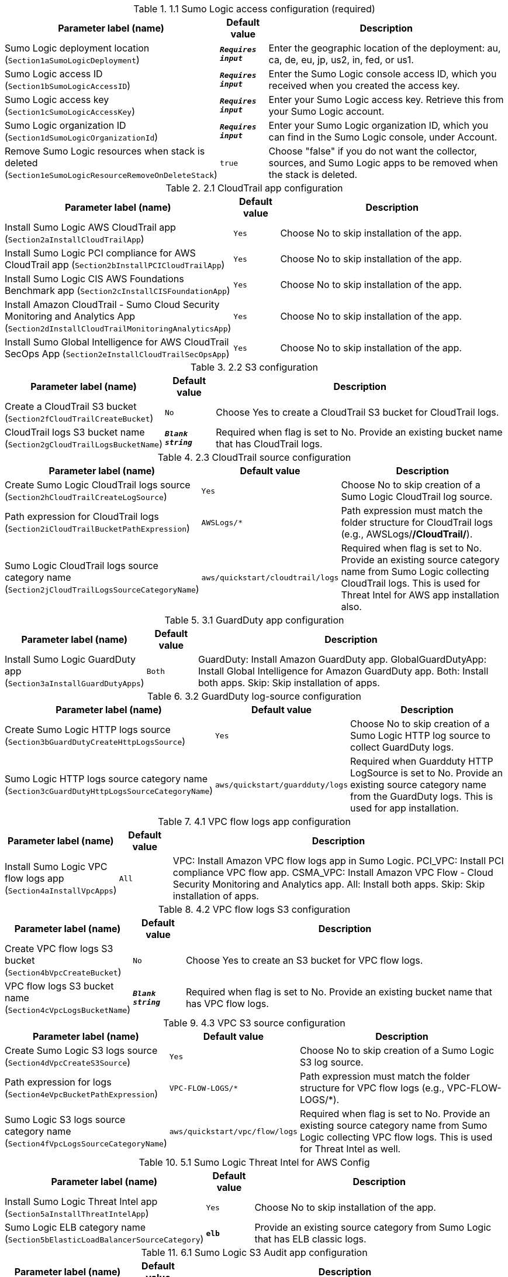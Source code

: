 
.1.1 Sumo Logic access configuration (required)
[width="100%",cols="16%,11%,73%",options="header",]
|===
|Parameter label (name) |Default value|Description|Sumo Logic deployment location
(`Section1aSumoLogicDeployment`)|`**__Requires input__**`|Enter the geographic location of the deployment: au, ca, de, eu, jp, us2, in, fed, or us1.|Sumo Logic access ID
(`Section1bSumoLogicAccessID`)|`**__Requires input__**`|Enter the Sumo Logic console access ID, which you received when you created the access key.|Sumo Logic access key
(`Section1cSumoLogicAccessKey`)|`**__Requires input__**`|Enter your Sumo Logic access key. Retrieve this from your Sumo Logic account.|Sumo Logic organization ID
(`Section1dSumoLogicOrganizationId`)|`**__Requires input__**`|Enter your Sumo Logic organization ID, which you can find in the Sumo Logic console, under Account.|Remove Sumo Logic resources when stack is deleted
(`Section1eSumoLogicResourceRemoveOnDeleteStack`)|`true`|Choose "false" if you do not want the collector, sources, and Sumo Logic apps to be removed when the stack is deleted.
|===
.2.1 CloudTrail app configuration
[width="100%",cols="16%,11%,73%",options="header",]
|===
|Parameter label (name) |Default value|Description|Install Sumo Logic AWS CloudTrail app
(`Section2aInstallCloudTrailApp`)|`Yes`|Choose No to skip installation of the app.|Install Sumo Logic PCI compliance for AWS CloudTrail app
(`Section2bInstallPCICloudTrailApp`)|`Yes`|Choose No to skip installation of the app.|Install Sumo Logic CIS AWS Foundations Benchmark app
(`Section2cInstallCISFoundationApp`)|`Yes`|Choose No to skip installation of the app.|Install Amazon CloudTrail - Sumo Cloud Security Monitoring and Analytics App
(`Section2dInstallCloudTrailMonitoringAnalyticsApp`)|`Yes`|Choose No to skip installation of the app.|Install Sumo Global Intelligence for AWS CloudTrail SecOps App
(`Section2eInstallCloudTrailSecOpsApp`)|`Yes`|Choose No to skip installation of the app.
|===
.2.2 S3 configuration
[width="100%",cols="16%,11%,73%",options="header",]
|===
|Parameter label (name) |Default value|Description|Create a CloudTrail S3 bucket
(`Section2fCloudTrailCreateBucket`)|`No`|Choose Yes to create a CloudTrail S3 bucket for CloudTrail logs.|CloudTrail logs S3 bucket name
(`Section2gCloudTrailLogsBucketName`)|`**__Blank string__**`|Required when flag is set to No. Provide an existing bucket name that has CloudTrail logs.
|===
.2.3 CloudTrail source configuration
[width="100%",cols="16%,11%,73%",options="header",]
|===
|Parameter label (name) |Default value|Description|Create Sumo Logic CloudTrail logs source
(`Section2hCloudTrailCreateLogSource`)|`Yes`|Choose No to skip creation of a Sumo Logic CloudTrail log source.|Path expression for CloudTrail logs
(`Section2iCloudTrailBucketPathExpression`)|`AWSLogs/*`|Path expression must match the folder structure for CloudTrail logs (e.g., AWSLogs/*/CloudTrail/*).|Sumo Logic CloudTrail logs source category name
(`Section2jCloudTrailLogsSourceCategoryName`)|`aws/quickstart/cloudtrail/logs`|Required when flag is set to No. Provide an existing source category name from Sumo Logic collecting CloudTrail logs. This is used for Threat Intel for AWS app installation also.
|===
.3.1 GuardDuty app configuration
[width="100%",cols="16%,11%,73%",options="header",]
|===
|Parameter label (name) |Default value|Description|Install Sumo Logic GuardDuty app
(`Section3aInstallGuardDutyApps`)|`Both`|GuardDuty: Install Amazon GuardDuty app. GlobalGuardDutyApp: Install Global Intelligence for Amazon GuardDuty app. Both: Install both apps. Skip: Skip installation of apps.
|===
.3.2 GuardDuty log-source configuration
[width="100%",cols="16%,11%,73%",options="header",]
|===
|Parameter label (name) |Default value|Description|Create Sumo Logic HTTP logs source
(`Section3bGuardDutyCreateHttpLogsSource`)|`Yes`|Choose No to skip creation of a Sumo Logic HTTP log source to collect GuardDuty logs.|Sumo Logic HTTP logs source category name
(`Section3cGuardDutyHttpLogsSourceCategoryName`)|`aws/quickstart/guardduty/logs`|Required when Guardduty HTTP LogSource is set to No. Provide an existing source category name from the GuardDuty logs. This is used for app installation.
|===
.4.1 VPC flow logs app configuration
[width="100%",cols="16%,11%,73%",options="header",]
|===
|Parameter label (name) |Default value|Description|Install Sumo Logic VPC flow logs app
(`Section4aInstallVpcApps`)|`All`|VPC: Install Amazon VPC flow logs app in Sumo Logic. PCI_VPC: Install PCI compliance VPC flow app. CSMA_VPC: Install Amazon VPC Flow - Cloud Security Monitoring and Analytics app. All: Install both apps. Skip: Skip installation of apps.
|===
.4.2 VPC flow logs S3 configuration
[width="100%",cols="16%,11%,73%",options="header",]
|===
|Parameter label (name) |Default value|Description|Create VPC flow logs S3 bucket
(`Section4bVpcCreateBucket`)|`No`|Choose Yes to create an S3 bucket for VPC flow logs.|VPC flow logs S3 bucket name
(`Section4cVpcLogsBucketName`)|`**__Blank string__**`|Required when flag is set to No. Provide an existing bucket name that has VPC flow logs.
|===
.4.3 VPC S3 source configuration
[width="100%",cols="16%,11%,73%",options="header",]
|===
|Parameter label (name) |Default value|Description|Create Sumo Logic S3 logs source
(`Section4dVpcCreateS3Source`)|`Yes`|Choose No to skip creation of a Sumo Logic S3 log source.|Path expression for logs
(`Section4eVpcBucketPathExpression`)|`VPC-FLOW-LOGS/*`|Path expression must match the folder structure for VPC flow logs (e.g., VPC-FLOW-LOGS/*).|Sumo Logic S3 logs source category name
(`Section4fVpcLogsSourceCategoryName`)|`aws/quickstart/vpc/flow/logs`|Required when flag is set to No. Provide an existing source category name from Sumo Logic collecting VPC flow logs. This is used for Threat Intel as well.
|===
.5.1 Sumo Logic Threat Intel for AWS Config
[width="100%",cols="16%,11%,73%",options="header",]
|===
|Parameter label (name) |Default value|Description|Install Sumo Logic Threat Intel app
(`Section5aInstallThreatIntelApp`)|`Yes`|Choose No to skip installation of the app.|Sumo Logic ELB category name
(`Section5bElasticLoadBalancerSourceCategory`)|`*elb*`|Provide an existing source category from Sumo Logic that has ELB classic logs.
|===
.6.1 Sumo Logic S3 Audit app configuration
[width="100%",cols="16%,11%,73%",options="header",]
|===
|Parameter label (name) |Default value|Description|Install Sumo Logic S3 Audit app
(`Section6aInstallS3AuditApp`)|`Yes`|Choose No to skip installation of the app.
|===
.6.2 S3 Audit S3 configuration
[width="100%",cols="16%,11%,73%",options="header",]
|===
|Parameter label (name) |Default value|Description|Create S3 Audit bucket
(`Section6bS3AuditCreateBucket`)|`No`|Choose Yes to create an S3 bucket for S3 Audit logs.|S3 Audit logs bucket name
(`Section6cS3AuditLogsBucketName`)|`**__Blank string__**`|Required when flag is set to No. Provide an existing S3 bucket that has audit logs.
|===
.6.3 Sumo Logic S3 Audit source configuration
[width="100%",cols="16%,11%,73%",options="header",]
|===
|Parameter label (name) |Default value|Description|Create Sumo Logic S3 Audit logs source
(`Section6dS3AuditCreateS3Source`)|`Yes`|Choose No to skip creation of the Sumo Logic S3 Audit log source.|Path expression for logs
(`Section6eS3AuditBucketPathExpression`)|`S3-AUDIT-LOGS/*`|Path expression must match the folder structure for S3 Audit logs (e.g., S3-AUDIT-LOGS/*).|Sumo Logic S3 Audit logs source category name
(`Section6fS3AuditLogsSourceCategoryName`)|`aws/quickstart/s3/audit/logs`|Required when flag is set to No. Provide an existing source category name from Sumo Logic collecting S3 Audit logs. This is used for app installation.
|===
.7.1 AWS Security Hub app configuration
[width="100%",cols="16%,11%,73%",options="header",]
|===
|Parameter label (name) |Default value|Description|Install Sumo Logic AWS Security Hub app
(`Section7aInstallSecurityHubAuditApp`)|`Yes`|Choose No to skip installation of the app.|Enable Security Hub for the Region
(`Section7bEnableSecurityHub`)|`Yes`|Choose Yes if Security Hub must be enabled for the Region.
|===
.7.2 AWS Security Hub S3 configuration
[width="100%",cols="16%,11%,73%",options="header",]
|===
|Parameter label (name) |Default value|Description|Create Security Hub S3 bucket
(`Section7cSecurityHubCreateBucket`)|`No`|Choose Yes to create an S3 bucket for Security Hub logs.|Security hub logs S3 bucket name
(`Section7dSecurityHubLogsBucketName`)|`**__Blank string__**`|Required when flag is set to No. Provide an existing S3 bucket that has Security Hub logs.
|===
.7.3 Sumo Logic Security Hub S3 source configuration
[width="100%",cols="16%,11%,73%",options="header",]
|===
|Parameter label (name) |Default value|Description|Create Sumo Logic S3 logs source
(`Section7eSecurityHubCreateS3Source`)|`Yes`|Choose No to skip creation of a Sumo Logic S3 logs source.|Path expression for Security Hub logs
(`Section7fSecurityHubBucketPathExpression`)|`*securityhub*/*`|Path expression must match the folder structure for Security Hub logs (e.g., *securityhub*/*).|Sumo Logic S3 logs source category name
(`Section7gSecurityHubLogsSourceCategoryName`)|`aws/quickstart/securityhub/logs`|Required when flag is set to No. Provide an existing source category name from Sumo Logic collecting Security Hub logs. This is used for app installation.
|===
.8.1 Sumo Logic AWS WAF app configuration
[width="100%",cols="16%,11%,73%",options="header",]
|===
|Parameter label (name) |Default value|Description|Install Sumo Logic AWS WAF app
(`Section8aInstallWafApp`)|`Yes`|Choose No to skip installation of the app.
|===
.8.2 AWS Kinesis Firehose S3 configuration
[width="100%",cols="16%,11%,73%",options="header",]
|===
|Parameter label (name) |Default value|Description|Create S3 bucket
(`Section8bWafCreateBucket`)|`No`|Choose Yes to create an S3 bucket for backup Kinesis Firehose.|WAF S3 bucket name for backup Kinesis Firehose
(`Section8cWafLogsBucketName`)|`**__Blank string__**`|Required when flag is set to No. Provide an existing bucket name in your account
|===
.8.3 Sumo Logic AWS WAF S3 source configuration
[width="100%",cols="16%,11%,73%",options="header",]
|===
|Parameter label (name) |Default value|Description|Create a Kinesis Firehose Delivery Stream Source for WAF
(`Section8dWafCreateDeliveryStreamSource`)|`Yes`|Yes - to create Kinesis Delivery Stream Source for WAF. No - to skip creation Kinesis Delivery Stream.|Sumo Logic AWS Kinesis Firehose Logs Source Category Name
(`Section8eWafDeliveryStreamSourceCategoryName`)|`aws/quickstart/waf/logs`|Required when flag is set to No. Provide an existing source category name from Sumo Logic collecting WAF logs. This is used for app installation.
|===
.9.1 Sumo Logic AWS Config app configuration
[width="100%",cols="16%,11%,73%",options="header",]
|===
|Parameter label (name) |Default value|Description|Install Sumo Logic AWS Config app
(`Section9aInstallConfigApp`)|`Yes`|Choose No to skip installation of the app.
|===
.9.2 AWS Config Configuration
[width="100%",cols="16%,11%,73%",options="header",]
|===
|Parameter label (name) |Default value|Description|Create AWS S3 Bucket
(`Section9bConfigCreateBucket`)|`No`|Yes - Create a new bucket in AWS S3|AWS S3 Bucket Name
(`Section9cConfigLogsBucketName`)|`**__Blank string__**`|Provide a bucket name to receive configuration history and configuration snapshot files.
|===
.9.3 Sumo Logic AWS Config HTTP logs source configuration
[width="100%",cols="16%,11%,73%",options="header",]
|===
|Parameter label (name) |Default value|Description|Create Sumo Logic Amazon S3 Logs Source
(`Section9dConfigCreateS3LogsSource`)|`Yes`|Yes - to create Sumo Logic Amazon S3 Logs Source with provided bucket Name. No - to skip creation of the Sumo Logic Amazon S3 Log Source.|Path Expression for the logs
(`Section9eConfigS3BucketLogsPathExpression`)|`AWSLogs/*/Config/*/`|Path expression must match one or more S3 objects. For example, ABC*.log or ABC.log|Sumo Logic Amazon S3 Logs Source Category Name
(`Section9fConfigS3LogsSourceCategoryName`)|`aws/quickstart/config/logs`|Required when flag is set to No. Provide an existing source category name from Sumo Logic collecting Config logs. This is used for app installation.
|===
.10.1 Auto-enable logging configuration
[width="100%",cols="16%,11%,73%",options="header",]
|===
|Parameter label (name) |Default value|Description|Choose resource to auto-enable S3 logging
(`Section10aEnableAutoLogging`)|`Skip`|S3: Enable S3 Audit logging for new S3 buckets. VPC: Enable VPC flow logs for new VPC, subnets, and network interfaces. Firewall: Enable Network Firewall logs for new firewall.|Auto-enable logging for existing AWS resources
(`Section10bEnableLoggingForExistingResources`)|`No`|Choose Yes to enable logging for existing AWS resources.
|===
.10.2 S3 Audit logging of auto-enable configuration
[width="100%",cols="16%,11%,73%",options="header",]
|===
|Parameter label (name) |Default value|Description|Bucket prefix to store S3 Audit logs
(`Section10cS3LoggingBucketPrefix`)|`S3_AUDIT_LOGS/`|Provide a prefix for the S3 bucket for S3 Audit logs. The prefix should have a slash (/) at the end.|Regex expression to filter S3 buckets
(`Section10dS3LoggingFilterExpression`)|`**__Blank string__**`|Provide a regular expression for matching S3 buckets (e.g., 'test|prod').
|===
.10.3 VPC flow logs auto-enable configuration
[width="100%",cols="16%,11%,73%",options="header",]
|===
|Parameter label (name) |Default value|Description|Bucket prefix to store VPC flow logs
(`Section10eVPCLoggingBucketPrefix`)|`VPC_LOGS/`|Provide a prefix for the S3 bucket for VPC flow logs. The prefix should have a slash (/) at the end.|Regex expression to filter VPC resources
(`Section10fVPCLoggingFilterExpression`)|`**__Blank string__**`|Provide a regular expression for matching VPC resources (e.g., 'VpcId': 't1.micro.*?'|'NetworkInterfaceId': 'Test.*?']|'SubnetId': 'prod.*?'|test|prod').
|===
.10.4 Firewall logs auto-enable configuration
[width="100%",cols="16%,11%,73%",options="header",]
|===
|Parameter label (name) |Default value|Description|Regex expression to filter firewall resources
(`Section10FireWallLoggingFilterExpression`)|`**__Blank string__**`|Provide a regular expression for matching firewall resources (e.g., 'FirewallName': 'firewall-example.*?').
|===
.11.1 Network Firewall app configuration
[width="100%",cols="16%,11%,73%",options="header",]
|===
|Parameter label (name) |Default value|Description|Install Sumo Logic AWS Network Firewall App
(`Section11InstallNFWApp`)|`Yes`|Choose No to skip installation of the app.
|===
.11.2 Network Firewall configuration
[width="100%",cols="16%,11%,73%",options="header",]
|===
|Parameter label (name) |Default value|Description|Create a firewall
(`Section11CreateNewFW`)|`No`|Choose Yes to create an AWS Network Firewall firewall.|VPC ID for a new firewall
(`Section11VPCID`)|`**__Blank string__**`|Skip if No is selected. A VPC ID mapping to a new AWS Network Firewall firewall.|Subnet ID for new firewall
(`Section11SubnetID`)|`**__Blank string__**`|Skip if No is selected. A subnet ID mapping to a new AWS Network Firewall firewall.|Create a firewall policy
(`Section11CreateFirewallPolicy`)|`No`|Choose Yes to create a policy for the new firewall.|ARN of existing network policy
(`Section11FirewallPolicyArn`)|`**__Blank string__**`|Skip if Yes is selected. Enter the ARN of the existing firewall policy.|Create a default stateful rule group for network policy
(`Section11StatefulRule`)|`**__Blank string__**`|Skip if using an existing firewall policy. Enter a stateful rule. Example: pass tcp 10.20.20.0/24 45400:45500 <> 10.10.10.0/24 5203 (msg:"test";sid:1;rev:1;)| Create a default stateless rule group for network policy
(`Section11StatelessRule`)|`80`|Skip if using an existing firewall policy. Enter an allowed port.
|===
.11.3 Network Firewall S3 configuration
[width="100%",cols="16%,11%,73%",options="header",]
|===
|Parameter label (name) |Default value|Description|Create AWS S3 bucket
(`Section11NFWCreateS3Bucket`)|`No`|Choose Yes to create an S3 bucket for Network Firewall logs.|AWS NFW logs S3 bucket name
(`Section11NFWLogsS3BucketName`)|`**__Blank string__**`|Required when flag is set to No. Provide an existing bucket name that has NFW logs.|AWS NFW logs S3 bucket prefix
(`Section11NFWLogsNFWBucketPrefix`)|`NFW/`|S3 key prefix for Network Firewall logs. Bucket prefix can include numbers, lowercase letters, uppercase letters, hyphens (-), and forward slash (/).
|===
.11.4 Network Firewall source configuration
[width="100%",cols="16%,11%,73%",options="header",]
|===
|Parameter label (name) |Default value|Description|Create Sumo Logic Amazon S3 logs source
(`Section11NFWCreateS3Source`)|`Yes`|Choose No to skip creation of a Sumo Logic Amazon S3 log source.|Path expression for the logs
(`Section11NFWS3BucketLogsPathExpression`)|`NFW/*`|Path expression must match one or more S3 objects. For example, ABC*.log or ABC.log|Sumo Logic Amazon S3 logs source category name
(`Section11NFWS3SourceCategoryName`)|`aws/quickstart/nfw/logs`|Existing - Change to an existing source category from Sumo Logic if Amazon S3 source is not created. New - Default will be used if Amazon S3 source is created.
|===
.AWS Quick Start configuration
[width="100%",cols="16%,11%,73%",options="header",]
|===
|Parameter label (name) |Default value|Description|Quick Start S3 bucket name
(`QSS3BucketName`)|`aws-ia`|Name of the S3 bucket for your copy of the Quick Start assets. Keep the default name unless you are customizing the template. Changing the name updates code references to point to a new Quick Start location. This name can include numbers, lowercase letters, uppercase letters, and hyphens, but do not start or end with a hyphen (-). See https://aws-quickstart.github.io/option1.html.|Quick Start S3 bucket Region
(`QSS3BucketRegion`)|`us-east-1`|AWS Region where the Quick Start S3 bucket (QSS3BucketName) is hosted. Keep the default Region unless you are customizing the template. Changing this Region updates code references to point to a new Quick Start location. When using your own bucket, specify the Region. See https://aws-quickstart.github.io/option1.html.|Quick Start S3 key prefix
(`QSS3KeyPrefix`)|`cfn-ps-sumo-logic-log-centralization/`|S3 key prefix that is used to simulate a directory for your copy of the Quick Start assets. Keep the default prefix unless you are customizing the template. Changing this prefix updates code references to point to a new Quick Start location. This prefix can include numbers, lowercase letters, uppercase letters, hyphens (-), and forward slashes (/). End with a forward slash. See https://docs.aws.amazon.com/AmazonS3/latest/dev/UsingMetadata.html and https://aws-quickstart.github.io/option1.html.|Quick Start Version
(`QSVersion`)|`2`|Version of the Quick Start. Do not change.
|===